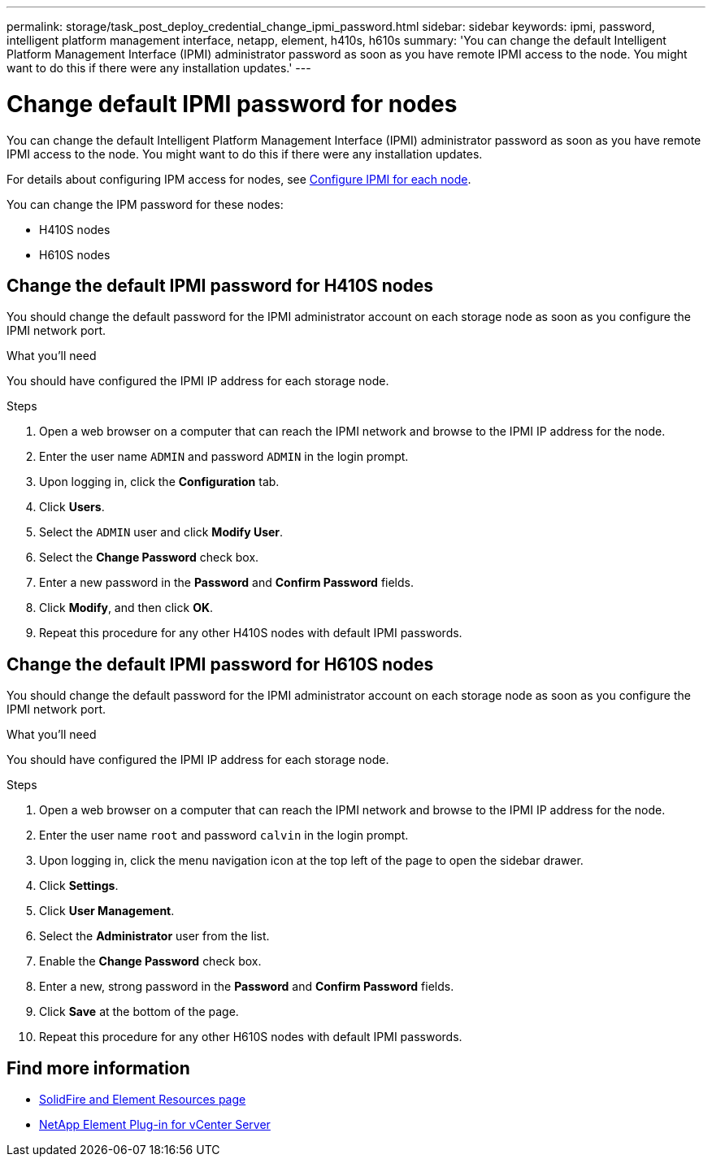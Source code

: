 ---
permalink: storage/task_post_deploy_credential_change_ipmi_password.html
sidebar: sidebar
keywords: ipmi, password, intelligent platform management interface, netapp, element, h410s, h610s
summary: 'You can change the default Intelligent Platform Management Interface (IPMI) administrator password as soon as you have remote IPMI access to the node. You might want to do this if there were any installation updates.'
---

= Change default IPMI password for nodes
:icons: font
:imagesdir: ../media/

[.lead]
You can change the default Intelligent Platform Management Interface (IPMI) administrator password as soon as you have remote IPMI access to the node. You might want to do this if there were any installation updates.

For details about configuring IPM access for nodes, see link:https://docs.netapp.com/us-en/hci/docs/hci_prereqs_final_prep.html[Configure IPMI for each node^].

You can change the IPM password for these nodes:

* H410S nodes
* H610S nodes

== Change the default IPMI password for H410S nodes
You should change the default password for the IPMI administrator account on each storage node as soon as you configure the IPMI network port.

.What you'll need
You should have configured the IPMI IP address for each storage node.

.Steps
. Open a web browser on a computer that can reach the IPMI network and browse to the IPMI IP address for the node.
. Enter the user name `ADMIN` and password `ADMIN` in the login prompt.
. Upon logging in, click the *Configuration* tab.
. Click *Users*.
. Select the `ADMIN` user and click *Modify User*.
. Select the *Change Password* check box.
. Enter a new password in the *Password* and *Confirm Password* fields.
. Click *Modify*, and then click *OK*.
. Repeat this procedure for any other H410S nodes with default IPMI passwords.

== Change the default IPMI password for H610S nodes
You should change the default password for the IPMI administrator account on each storage node as soon as you configure the IPMI network port.

.What you'll need
You should have configured the IPMI IP address for each storage node.

.Steps
. Open a web browser on a computer that can reach the IPMI network and browse to the IPMI IP address for the node.
. Enter the user name `root` and password `calvin` in the login prompt.
. Upon logging in, click the menu navigation icon at the top left of the page to open the sidebar drawer.
. Click *Settings*.
. Click *User Management*.
. Select the *Administrator* user from the list.
. Enable the *Change Password* check box.
. Enter a new, strong password in the *Password* and *Confirm Password* fields.
. Click *Save* at the bottom of the page.
. Repeat this procedure for any other H610S nodes with default IPMI passwords.

== Find more information
* https://www.netapp.com/data-storage/solidfire/documentation[SolidFire and Element Resources page^]
* https://docs.netapp.com/us-en/vcp/index.html[NetApp Element Plug-in for vCenter Server^]
